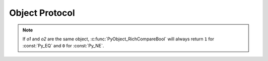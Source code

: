 .. highlight:: c

.. _object:

Object Protocol
===============


.. c:var:: PyObject* Py_NotImplemented

   The ``NotImplemented`` singleton, used to signal that an operation is
   not implemented for the given type combination.


.. c:macro:: Py_RETURN_NOTIMPLEMENTED

   Properly handle returning :c:data:`Py_NotImplemented` from within a C
   function (that is, increment the reference count of NotImplemented and
   return it).


.. c:function:: int PyObject_Print(PyObject *o, FILE *fp, int flags)

   Print an object *o*, on file *fp*.  Returns ``-1`` on error.  The flags argument
   is used to enable certain printing options.  The only option currently supported
   is :const:`Py_PRINT_RAW`; if given, the :func:`str` of the object is written
   instead of the :func:`repr`.


.. c:function:: int PyObject_HasAttr(PyObject *o, PyObject *attr_name)

   Returns ``1`` if *o* has the attribute *attr_name*, and ``0`` otherwise.  This
   is equivalent to the Python expression ``hasattr(o, attr_name)``.  This function
   always succeeds.

   Note that exceptions which occur while calling :meth:`__getattr__` and
   :meth:`__getattribute__` methods will get suppressed.
   To get error reporting use :c:func:`PyObject_GetAttr()` instead.


.. c:function:: int PyObject_HasAttrString(PyObject *o, const char *attr_name)

   Returns ``1`` if *o* has the attribute *attr_name*, and ``0`` otherwise.  This
   is equivalent to the Python expression ``hasattr(o, attr_name)``.  This function
   always succeeds.

   Note that exceptions which occur while calling :meth:`__getattr__` and
   :meth:`__getattribute__` methods and creating a temporary string object
   will get suppressed.
   To get error reporting use :c:func:`PyObject_GetAttrString()` instead.


.. c:function:: PyObject* PyObject_GetAttr(PyObject *o, PyObject *attr_name)

   Retrieve an attribute named *attr_name* from object *o*. Returns the attribute
   value on success, or ``NULL`` on failure.  This is the equivalent of the Python
   expression ``o.attr_name``.


.. c:function:: PyObject* PyObject_GetAttrString(PyObject *o, const char *attr_name)

   Retrieve an attribute named *attr_name* from object *o*. Returns the attribute
   value on success, or ``NULL`` on failure. This is the equivalent of the Python
   expression ``o.attr_name``.


.. c:function:: PyObject* PyObject_GenericGetAttr(PyObject *o, PyObject *name)

   Generic attribute getter function that is meant to be put into a type
   object's ``tp_getattro`` slot.  It looks for a descriptor in the dictionary
   of classes in the object's MRO as well as an attribute in the object's
   :attr:`~object.__dict__` (if present).  As outlined in :ref:`descriptors`,
   data descriptors take preference over instance attributes, while non-data
   descriptors don't.  Otherwise, an :exc:`AttributeError` is raised.


.. c:function:: int PyObject_SetAttr(PyObject *o, PyObject *attr_name, PyObject *v)

   Set the value of the attribute named *attr_name*, for object *o*, to the value
   *v*. Raise an exception and return ``-1`` on failure;
   return ``0`` on success.  This is the equivalent of the Python statement
   ``o.attr_name = v``.

   If *v* is ``NULL``, the attribute is deleted, however this feature is
   deprecated in favour of using :c:func:`PyObject_DelAttr`.


.. c:function:: int PyObject_SetAttrString(PyObject *o, const char *attr_name, PyObject *v)

   Set the value of the attribute named *attr_name*, for object *o*, to the value
   *v*. Raise an exception and return ``-1`` on failure;
   return ``0`` on success.  This is the equivalent of the Python statement
   ``o.attr_name = v``.

   If *v* is ``NULL``, the attribute is deleted, however this feature is
   deprecated in favour of using :c:func:`PyObject_DelAttrString`.


.. c:function:: int PyObject_GenericSetAttr(PyObject *o, PyObject *name, PyObject *value)

   Generic attribute setter and deleter function that is meant
   to be put into a type object's :c:member:`~PyTypeObject.tp_setattro`
   slot.  It looks for a data descriptor in the
   dictionary of classes in the object's MRO, and if found it takes preference
   over setting or deleting the attribute in the instance dictionary. Otherwise, the
   attribute is set or deleted in the object's :attr:`~object.__dict__` (if present).
   On success, ``0`` is returned, otherwise an :exc:`AttributeError`
   is raised and ``-1`` is returned.


.. c:function:: int PyObject_DelAttr(PyObject *o, PyObject *attr_name)

   Delete attribute named *attr_name*, for object *o*. Returns ``-1`` on failure.
   This is the equivalent of the Python statement ``del o.attr_name``.


.. c:function:: int PyObject_DelAttrString(PyObject *o, const char *attr_name)

   Delete attribute named *attr_name*, for object *o*. Returns ``-1`` on failure.
   This is the equivalent of the Python statement ``del o.attr_name``.


.. c:function:: PyObject* PyObject_GenericGetDict(PyObject *o, void *context)

   A generic implementation for the getter of a ``__dict__`` descriptor. It
   creates the dictionary if necessary.

   .. versionadded:: 3.3


.. c:function:: int PyObject_GenericSetDict(PyObject *o, void *context)

   A generic implementation for the setter of a ``__dict__`` descriptor. This
   implementation does not allow the dictionary to be deleted.

   .. versionadded:: 3.3


.. c:function:: PyObject* PyObject_RichCompare(PyObject *o1, PyObject *o2, int opid)

   Compare the values of *o1* and *o2* using the operation specified by *opid*,
   which must be one of :const:`Py_LT`, :const:`Py_LE`, :const:`Py_EQ`,
   :const:`Py_NE`, :const:`Py_GT`, or :const:`Py_GE`, corresponding to ``<``,
   ``<=``, ``==``, ``!=``, ``>``, or ``>=`` respectively. This is the equivalent of
   the Python expression ``o1 op o2``, where ``op`` is the operator corresponding
   to *opid*. Returns the value of the comparison on success, or ``NULL`` on failure.


.. c:function:: int PyObject_RichCompareBool(PyObject *o1, PyObject *o2, int opid)

   Compare the values of *o1* and *o2* using the operation specified by *opid*,
   which must be one of :const:`Py_LT`, :const:`Py_LE`, :const:`Py_EQ`,
   :const:`Py_NE`, :const:`Py_GT`, or :const:`Py_GE`, corresponding to ``<``,
   ``<=``, ``==``, ``!=``, ``>``, or ``>=`` respectively. Returns ``-1`` on error,
   ``0`` if the result is a falsey value, ``1`` otherwise. This is the equivalent of the
   Python expression ``o1 op o2``, where ``op`` is the operator corresponding to
   *opid*.

.. note::
   If *o1* and *o2* are the same object, :c:func:`PyObject_RichCompareBool`
   will always return ``1`` for :const:`Py_EQ` and ``0`` for :const:`Py_NE`.

.. c:function:: PyObject* PyObject_Repr(PyObject *o)

   .. index:: builtin: repr

   Compute a string representation of object *o*.  Returns the string
   representation on success, ``NULL`` on failure.  This is the equivalent of the
   Python expression ``repr(o)``.  Called by the :func:`repr` built-in function.

   .. versionchanged:: 3.4
      This function now includes a debug assertion to help ensure that it
      does not silently discard an active exception.

.. c:function:: PyObject* PyObject_ASCII(PyObject *o)

   .. index:: builtin: ascii

   As :c:func:`PyObject_Repr`, compute a string representation of object *o*, but
   escape the non-ASCII characters in the string returned by
   :c:func:`PyObject_Repr` with ``\x``, ``\u`` or ``\U`` escapes.  This generates
   a string similar to that returned by :c:func:`PyObject_Repr` in Python 2.
   Called by the :func:`ascii` built-in function.

   .. index:: string; PyObject_Str (C function)


.. c:function:: PyObject* PyObject_Str(PyObject *o)

   Compute a string representation of object *o*.  Returns the string
   representation on success, ``NULL`` on failure.  This is the equivalent of the
   Python expression ``str(o)``.  Called by the :func:`str` built-in function
   and, therefore, by the :func:`print` function.

   .. versionchanged:: 3.4
      This function now includes a debug assertion to help ensure that it
      does not silently discard an active exception.

.. c:function:: PyObject* PyObject_Bytes(PyObject *o)

   .. index:: builtin: bytes

   Compute a bytes representation of object *o*.  ``NULL`` is returned on
   failure and a bytes object on success.  This is equivalent to the Python
   expression ``bytes(o)``, when *o* is not an integer.  Unlike ``bytes(o)``,
   a TypeError is raised when *o* is an integer instead of a zero-initialized
   bytes object.


.. c:function:: int PyObject_IsSubclass(PyObject *derived, PyObject *cls)

   Return ``1`` if the class *derived* is identical to or derived from the class
   *cls*, otherwise return ``0``.  In case of an error, return ``-1``.

   If *cls* is a tuple, the check will be done against every entry in *cls*.
   The result will be ``1`` when at least one of the checks returns ``1``,
   otherwise it will be ``0``.

   If *cls* has a :meth:`~class.__subclasscheck__` method, it will be called to
   determine the subclass status as described in :pep:`3119`.  Otherwise,
   *derived* is a subclass of *cls* if it is a direct or indirect subclass,
   i.e. contained in ``cls.__mro__``.

   Normally only class objects, i.e. instances of :class:`type` or a derived
   class, are considered classes.  However, objects can override this by having
   a :attr:`__bases__` attribute (which must be a tuple of base classes).


.. c:function:: int PyObject_IsInstance(PyObject *inst, PyObject *cls)

   Return ``1`` if *inst* is an instance of the class *cls* or a subclass of
   *cls*, or ``0`` if not.  On error, returns ``-1`` and sets an exception.

   If *cls* is a tuple, the check will be done against every entry in *cls*.
   The result will be ``1`` when at least one of the checks returns ``1``,
   otherwise it will be ``0``.

   If *cls* has a :meth:`~class.__instancecheck__` method, it will be called to
   determine the subclass status as described in :pep:`3119`.  Otherwise, *inst*
   is an instance of *cls* if its class is a subclass of *cls*.

   An instance *inst* can override what is considered its class by having a
   :attr:`__class__` attribute.

   An object *cls* can override if it is considered a class, and what its base
   classes are, by having a :attr:`__bases__` attribute (which must be a tuple
   of base classes).


.. c:function:: int PyCallable_Check(PyObject *o)

   Determine if the object *o* is callable.  Return ``1`` if the object is callable
   and ``0`` otherwise.  This function always succeeds.


.. c:function:: PyObject* PyObject_CallNoArgs(PyObject *callable)

   Call a callable Python object *callable* without any arguments. It is the
   most efficient way to call a callable Python object without any argument.

   Return the result of the call on success, or raise an exception and return
   ``NULL`` on failure.

   .. versionadded:: 3.9


.. c:function:: PyObject* _PyObject_CallOneArg(PyObject *callable, PyObject *arg)

   Call a callable Python object *callable* with exactly 1 positional argument
   *arg* and no keyword arguments.

   Return the result of the call on success, or raise an exception and return
   ``NULL`` on failure.

   .. versionadded:: 3.9


.. c:function:: PyObject* PyObject_Call(PyObject *callable, PyObject *args, PyObject *kwargs)

   Call a callable Python object *callable*, with arguments given by the
   tuple *args*, and named arguments given by the dictionary *kwargs*.

   *args* must not be ``NULL``, use an empty tuple if no arguments are needed.
   If no named arguments are needed, *kwargs* can be ``NULL``.

   Return the result of the call on success, or raise an exception and return
   ``NULL`` on failure.

   This is the equivalent of the Python expression:
   ``callable(*args, **kwargs)``.


.. c:function:: PyObject* PyObject_CallObject(PyObject *callable, PyObject *args)

   Call a callable Python object *callable*, with arguments given by the
   tuple *args*.  If no arguments are needed, then *args* can be ``NULL``.

   Return the result of the call on success, or raise an exception and return
   ``NULL`` on failure.

   This is the equivalent of the Python expression: ``callable(*args)``.


.. c:function:: PyObject* PyObject_CallFunction(PyObject *callable, const char *format, ...)

   Call a callable Python object *callable*, with a variable number of C arguments.
   The C arguments are described using a :c:func:`Py_BuildValue` style format
   string.  The format can be ``NULL``, indicating that no arguments are provided.

   Return the result of the call on success, or raise an exception and return
   ``NULL`` on failure.

   This is the equivalent of the Python expression: ``callable(*args)``.

   Note that if you only pass :c:type:`PyObject \*` args,
   :c:func:`PyObject_CallFunctionObjArgs` is a faster alternative.

   .. versionchanged:: 3.4
      The type of *format* was changed from ``char *``.


.. c:function:: PyObject* PyObject_CallMethod(PyObject *obj, const char *name, const char *format, ...)

   Call the method named *name* of object *obj* with a variable number of C
   arguments.  The C arguments are described by a :c:func:`Py_BuildValue` format
   string that should  produce a tuple.

   The format can be ``NULL``, indicating that no arguments are provided.

   Return the result of the call on success, or raise an exception and return
   ``NULL`` on failure.

   This is the equivalent of the Python expression:
   ``obj.name(arg1, arg2, ...)``.

   Note that if you only pass :c:type:`PyObject \*` args,
   :c:func:`PyObject_CallMethodObjArgs` is a faster alternative.

   .. versionchanged:: 3.4
      The types of *name* and *format* were changed from ``char *``.


.. c:function:: PyObject* PyObject_CallFunctionObjArgs(PyObject *callable, ..., NULL)

   Call a callable Python object *callable*, with a variable number of
   :c:type:`PyObject\*` arguments.  The arguments are provided as a variable number
   of parameters followed by ``NULL``.

   Return the result of the call on success, or raise an exception and return
   ``NULL`` on failure.

   This is the equivalent of the Python expression:
   ``callable(arg1, arg2, ...)``.


.. c:function:: PyObject* PyObject_CallMethodObjArgs(PyObject *obj, PyObject *name, ..., NULL)

   Calls a method of the Python object *obj*, where the name of the method is given as a
   Python string object in *name*.  It is called with a variable number of
   :c:type:`PyObject\*` arguments.  The arguments are provided as a variable number
   of parameters followed by ``NULL``.

   Return the result of the call on success, or raise an exception and return
   ``NULL`` on failure.


.. c:function:: PyObject* _PyObject_CallMethodNoArgs(PyObject *obj, PyObject *name)

   Call a method of the Python object *obj* without arguments,
   where the name of the method is given as a Python string object in *name*.

   Return the result of the call on success, or raise an exception and return
   ``NULL`` on failure.

   .. versionadded:: 3.9


.. c:function:: PyObject* _PyObject_CallMethodOneArg(PyObject *obj, PyObject *name, PyObject *arg)

   Call a method of the Python object *obj* with a single positional argument
   *arg*, where the name of the method is given as a Python string object in
   *name*.

   Return the result of the call on success, or raise an exception and return
   ``NULL`` on failure.

   .. versionadded:: 3.9


.. c:function:: PyObject* _PyObject_Vectorcall(PyObject *callable, PyObject *const *args, size_t nargsf, PyObject *kwnames)

   Call a callable Python object *callable*, using
   :c:data:`vectorcall <PyTypeObject.tp_vectorcall_offset>` if possible.

   *args* is a C array with the positional arguments.

   *nargsf* is the number of positional arguments plus optionally the flag
   :const:`PY_VECTORCALL_ARGUMENTS_OFFSET` (see below).
   To get actual number of arguments, use
   :c:func:`PyVectorcall_NARGS(nargsf) <PyVectorcall_NARGS>`.

   *kwnames* can be either ``NULL`` (no keyword arguments) or a tuple of keyword
   names, which must be strings. In the latter case, the values of the keyword
   arguments are stored in *args* after the positional arguments.
   The number of keyword arguments does not influence *nargsf*.

   *kwnames* must contain only objects of type ``str`` (not a subclass),
   and all keys must be unique.

   Return the result of the call on success, or raise an exception and return
   ``NULL`` on failure.

   This uses the vectorcall protocol if the callable supports it;
   otherwise, the arguments are converted to use
   :c:member:`~PyTypeObject.tp_call`.

   .. note::

      This function is provisional and expected to become public in Python 3.9,
      with a different name and, possibly, changed semantics.
      If you use the function, plan for updating your code for Python 3.9.

   .. versionadded:: 3.8

.. c:var:: PY_VECTORCALL_ARGUMENTS_OFFSET

   If set in a vectorcall *nargsf* argument, the callee is allowed to
   temporarily change ``args[-1]``. In other words, *args* points to
   argument 1 (not 0) in the allocated vector.
   The callee must restore the value of ``args[-1]`` before returning.

   For :c:func:`_PyObject_VectorcallMethod`, this flag means instead that
   ``args[0]`` may be changed.

   Whenever they can do so cheaply (without additional allocation), callers
   are encouraged to use :const:`PY_VECTORCALL_ARGUMENTS_OFFSET`.
   Doing so will allow callables such as bound methods to make their onward
   calls (which include a prepended *self* argument) cheaply.

   .. versionadded:: 3.8

.. c:function:: Py_ssize_t PyVectorcall_NARGS(size_t nargsf)

   Given a vectorcall *nargsf* argument, return the actual number of
   arguments.
   Currently equivalent to ``nargsf & ~PY_VECTORCALL_ARGUMENTS_OFFSET``.

   .. versionadded:: 3.8

.. c:function:: PyObject* _PyObject_FastCallDict(PyObject *callable, PyObject *const *args, size_t nargsf, PyObject *kwdict)

   Same as :c:func:`_PyObject_Vectorcall` except that the keyword arguments
   are passed as a dictionary in *kwdict*. This may be ``NULL`` if there
   are no keyword arguments.

   For callables supporting :c:data:`vectorcall <PyTypeObject.tp_vectorcall_offset>`,
   the arguments are internally converted to the vectorcall convention.
   Therefore, this function adds some overhead compared to
   :c:func:`_PyObject_Vectorcall`.
   It should only be used if the caller already has a dictionary ready to use.

   .. note::

      This function is provisional and expected to become public in Python 3.9,
      with a different name and, possibly, changed semantics.
      If you use the function, plan for updating your code for Python 3.9.

   .. versionadded:: 3.8

.. c:function:: PyObject* _PyObject_VectorcallMethod(PyObject *name, PyObject *const *args, size_t nargsf, PyObject *kwnames)

   Call a method using the vectorcall calling convention. The name of the method
   is given as Python string *name*. The object whose method is called is
   *args[0]* and the *args* array starting at *args[1]* represents the arguments
   of the call. There must be at least one positional argument.
   *nargsf* is the number of positional arguments including *args[0]*,
   plus :const:`PY_VECTORCALL_ARGUMENTS_OFFSET` if the value of ``args[0]`` may
   temporarily be changed. Keyword arguments can be passed just like in
   :c:func:`_PyObject_Vectorcall`.

   If the object has the :const:`Py_TPFLAGS_METHOD_DESCRIPTOR` feature,
   this will actually call the unbound method object with the full
   *args* vector as arguments.

   Return the result of the call on success, or raise an exception and return
   ``NULL`` on failure.

   .. versionadded:: 3.9

.. c:function:: Py_hash_t PyObject_Hash(PyObject *o)

   .. index:: builtin: hash

   Compute and return the hash value of an object *o*.  On failure, return ``-1``.
   This is the equivalent of the Python expression ``hash(o)``.

   .. versionchanged:: 3.2
      The return type is now Py_hash_t.  This is a signed integer the same size
      as Py_ssize_t.


.. c:function:: Py_hash_t PyObject_HashNotImplemented(PyObject *o)

   Set a :exc:`TypeError` indicating that ``type(o)`` is not hashable and return ``-1``.
   This function receives special treatment when stored in a ``tp_hash`` slot,
   allowing a type to explicitly indicate to the interpreter that it is not
   hashable.


.. c:function:: int PyObject_IsTrue(PyObject *o)

   Returns ``1`` if the object *o* is considered to be true, and ``0`` otherwise.
   This is equivalent to the Python expression ``not not o``.  On failure, return
   ``-1``.


.. c:function:: int PyObject_Not(PyObject *o)

   Returns ``0`` if the object *o* is considered to be true, and ``1`` otherwise.
   This is equivalent to the Python expression ``not o``.  On failure, return
   ``-1``.


.. c:function:: PyObject* PyObject_Type(PyObject *o)

   .. index:: builtin: type

   When *o* is non-``NULL``, returns a type object corresponding to the object type
   of object *o*. On failure, raises :exc:`SystemError` and returns ``NULL``.  This
   is equivalent to the Python expression ``type(o)``. This function increments the
   reference count of the return value. There's really no reason to use this
   function instead of the common expression ``o->ob_type``, which returns a
   pointer of type :c:type:`PyTypeObject\*`, except when the incremented reference
   count is needed.


.. c:function:: int PyObject_TypeCheck(PyObject *o, PyTypeObject *type)

   Return true if the object *o* is of type *type* or a subtype of *type*.  Both
   parameters must be non-``NULL``.


.. c:function:: Py_ssize_t PyObject_Size(PyObject *o)
               Py_ssize_t PyObject_Length(PyObject *o)

   .. index:: builtin: len

   Return the length of object *o*.  If the object *o* provides either the sequence
   and mapping protocols, the sequence length is returned.  On error, ``-1`` is
   returned.  This is the equivalent to the Python expression ``len(o)``.


.. c:function:: Py_ssize_t PyObject_LengthHint(PyObject *o, Py_ssize_t default)

   Return an estimated length for the object *o*. First try to return its
   actual length, then an estimate using :meth:`~object.__length_hint__`, and
   finally return the default value. On error return ``-1``. This is the
   equivalent to the Python expression ``operator.length_hint(o, default)``.

   .. versionadded:: 3.4


.. c:function:: PyObject* PyObject_GetItem(PyObject *o, PyObject *key)

   Return element of *o* corresponding to the object *key* or ``NULL`` on failure.
   This is the equivalent of the Python expression ``o[key]``.


.. c:function:: int PyObject_SetItem(PyObject *o, PyObject *key, PyObject *v)

   Map the object *key* to the value *v*.  Raise an exception and
   return ``-1`` on failure; return ``0`` on success.  This is the
   equivalent of the Python statement ``o[key] = v``.


.. c:function:: int PyObject_DelItem(PyObject *o, PyObject *key)

   Remove the mapping for the object *key* from the object *o*.  Return ``-1``
   on failure.  This is equivalent to the Python statement ``del o[key]``.


.. c:function:: PyObject* PyObject_Dir(PyObject *o)

   This is equivalent to the Python expression ``dir(o)``, returning a (possibly
   empty) list of strings appropriate for the object argument, or ``NULL`` if there
   was an error.  If the argument is ``NULL``, this is like the Python ``dir()``,
   returning the names of the current locals; in this case, if no execution frame
   is active then ``NULL`` is returned but :c:func:`PyErr_Occurred` will return false.


.. c:function:: PyObject* PyObject_GetIter(PyObject *o)

   This is equivalent to the Python expression ``iter(o)``. It returns a new
   iterator for the object argument, or the object  itself if the object is already
   an iterator.  Raises :exc:`TypeError` and returns ``NULL`` if the object cannot be
   iterated.
